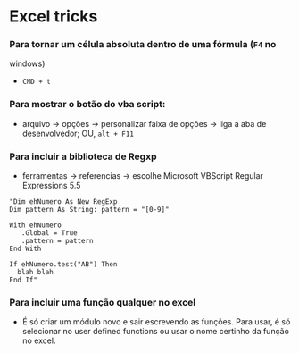 * Excel tricks

*** Para tornar um célula absoluta dentro de uma fórmula (=F4= no
windows)

-  =CMD + t=

*** Para mostrar o botão do vba script:

-  arquivo -> opções -> personalizar faixa de opções -> liga a aba de
   desenvolvedor; OU, =alt + F11=

*** Para incluir a biblioteca de Regxp

-  ferramentas -> referencias -> escolhe Microsoft VBScript Regular
   Expressions 5.5

#+BEGIN_EXAMPLE
    "Dim ehNumero As New RegExp
    Dim pattern As String: pattern = "[0-9]"

    With ehNumero
       .Global = True
       .pattern = pattern
    End With

    If ehNumero.test("AB") Then
      blah blah
    End If"
#+END_EXAMPLE

*** Para incluir uma função qualquer no excel

-  É só criar um módulo novo e sair escrevendo as funções. Para usar, é
   só selecionar no user defined functions ou usar o nome certinho da
   função no excel.

